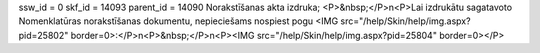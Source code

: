 ssw_id = 0skf_id = 14093parent_id = 14090Norakstīšanas akta izdruka;<P>&nbsp;</P>\n<P>Lai izdrukātu sagatavoto Nomenklatūras norakstīšanas dokumentu, nepieciešams nospiest pogu <IMG src="/help/Skin/help/img.aspx?pid=25802" border=0>:</P>\n<P>&nbsp;</P>\n<P><IMG src="/help/Skin/help/img.aspx?pid=25804" border=0></P>